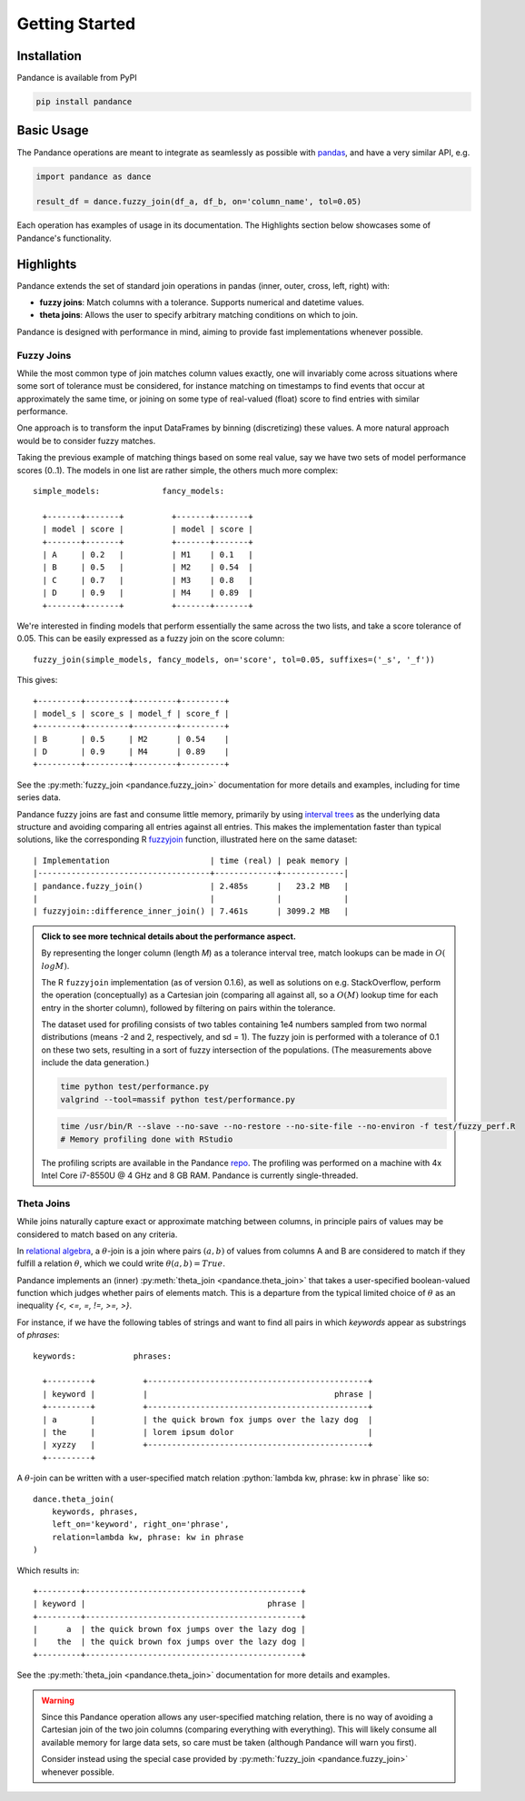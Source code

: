 .. role:: python(code)
  :language: python
  :class: highlight

.. _getting_started:

Getting Started
===============

Installation
------------

Pandance is available from PyPI

.. code-block:: shell

   pip install pandance


Basic Usage
-----------

The Pandance operations are meant to integrate as seamlessly as possible with
`pandas <https://pandas.pydata.org>`_, and have a very similar API, e.g.

.. code-block:: python

    import pandance as dance

    result_df = dance.fuzzy_join(df_a, df_b, on='column_name', tol=0.05)

Each operation has examples of usage in its documentation.
The Highlights section below showcases some of Pandance's functionality.


Highlights
----------

Pandance extends the set of standard join operations in pandas
(inner, outer, cross, left, right) with:

- **fuzzy joins**: Match columns with a tolerance. Supports numerical and datetime values.
- **theta joins**: Allows the user to specify arbitrary matching conditions on
  which to join.

Pandance is designed with performance in mind, aiming to provide fast implementations
whenever possible.


Fuzzy Joins
"""""""""""

While the most common type of join matches column values exactly,
one will invariably come across situations where
some sort of tolerance must be considered,
for instance matching on timestamps to find events that occur at approximately the same time,
or joining on some type of real-valued (float) score to find entries with similar performance.

One approach is to transform the input DataFrames by binning (discretizing) these values.
A more natural approach would be to consider fuzzy matches.

Taking the previous example of matching things based on some real value,
say we have two sets of model performance scores (0..1).
The models in one list are rather simple, the others much more complex::

    simple_models:             fancy_models:

      +-------+-------+          +-------+-------+
      | model | score |          | model | score |
      +-------+-------+          +-------+-------+
      | A     | 0.2   |          | M1    | 0.1   |
      | B     | 0.5   |          | M2    | 0.54  |
      | C     | 0.7   |          | M3    | 0.8   |
      | D     | 0.9   |          | M4    | 0.89  |
      +-------+-------+          +-------+-------+

We're interested in finding models that perform essentially the same across the two lists,
and take a score tolerance of 0.05.
This can be easily expressed as a fuzzy join on the score column::

    fuzzy_join(simple_models, fancy_models, on='score', tol=0.05, suffixes=('_s', '_f'))

This gives::

    +---------+---------+---------+---------+
    | model_s | score_s | model_f | score_f |
    +---------+---------+---------+---------+
    | B       | 0.5     | M2      | 0.54    |
    | D       | 0.9     | M4      | 0.89    |
    +---------+---------+---------+---------+

See the :py:meth:`fuzzy_join <pandance.fuzzy_join>` documentation for more details
and examples, including for time series data.

Pandance fuzzy joins are fast and consume little memory, primarily by using
`interval trees <https://github.com/chaimleib/intervaltree>`_
as the underlying data structure and avoiding comparing all entries against all entries.
This makes the implementation faster than typical solutions, like the corresponding
R `fuzzyjoin <https://github.com/dgrtwo/fuzzyjoin/>`_ function,
illustrated here on the same dataset::

    | Implementation                     | time (real) | peak memory |
    |------------------------------------+-------------+-------------|
    | pandance.fuzzy_join()              | 2.485s      |   23.2 MB   |
    |                                    |             |             |
    | fuzzyjoin::difference_inner_join() | 7.461s      | 3099.2 MB   |

.. admonition:: Click to see more technical details about the performance aspect.
    :class: toggle

    By representing the longer column (length *M*) as a tolerance interval tree,
    match lookups can be made in :math:`O(\\log{M})`.

    The R ``fuzzyjoin`` implementation (as of version 0.1.6),
    as well as solutions on e.g. StackOverflow,
    perform the operation (conceptually) as a Cartesian join (comparing all against all,
    so a :math:`O(M)` lookup time for each entry in the shorter column),
    followed by filtering on pairs within the tolerance.

    The dataset used for profiling consists of two tables containing 1e4 numbers sampled
    from two normal distributions (means -2 and 2, respectively, and sd = 1).
    The fuzzy join is performed with a tolerance of 0.1 on these two sets,
    resulting in a sort of fuzzy intersection of the populations.
    (The measurements above include the data generation.)

    .. code-block:: shell

        time python test/performance.py
        valgrind --tool=massif python test/performance.py

    .. code-block:: shell

        time /usr/bin/R --slave --no-save --no-restore --no-site-file --no-environ -f test/fuzzy_perf.R
        # Memory profiling done with RStudio

    The profiling scripts are available in the Pandance
    `repo <https://github.com/fburic/pandance/tree/main/test>`_.
    The profiling was performed on a machine with 4x Intel Core i7-8550U @ 4 GHz and 8 GB RAM.
    Pandance is currently single-threaded.


Theta Joins
"""""""""""

While joins naturally capture exact or approximate matching between columns,
in principle pairs of values may be considered to match based on any criteria.

In `relational algebra <https://en.wikipedia.org/wiki/Relational_algebra#%CE%B8-join_and_equijoin>`_,
a :math:`\theta`-join is a join where pairs :math:`(a, b)`
of values from columns A and B are considered to match
if they fulfill a relation :math:`\theta`, which we could write :math:`\theta(a, b) = True`.

Pandance implements an (inner) :py:meth:`theta_join <pandance.theta_join>` that takes a
user-specified boolean-valued function which judges whether pairs of elements match.
This is a departure from the typical limited choice of :math:`\theta`
as an inequality `{<, <=, =, !=, >=, >}`.

For instance, if we have the following tables of strings
and want to find all pairs in which `keywords` appear as substrings of `phrases`::

    keywords:            phrases:

      +---------+          +----------------------------------------------+
      | keyword |          |                                       phrase |
      +---------+          +----------------------------------------------+
      | a       |          | the quick brown fox jumps over the lazy dog  |
      | the     |          | lorem ipsum dolor                            |
      | xyzzy   |          +----------------------------------------------+
      +---------+

A :math:`\theta`-join can be written with a user-specified match relation
:python:`lambda kw, phrase: kw in phrase` like so::

    dance.theta_join(
        keywords, phrases,
        left_on='keyword', right_on='phrase',
        relation=lambda kw, phrase: kw in phrase
    )

Which results in::

    +---------+---------------------------------------------+
    | keyword |                                      phrase |
    +---------+---------------------------------------------+
    |      a  | the quick brown fox jumps over the lazy dog |
    |    the  | the quick brown fox jumps over the lazy dog |
    +---------+---------------------------------------------+

See the :py:meth:`theta_join <pandance.theta_join>` documentation for more details
and examples.

.. warning::

    Since this Pandance operation allows any user-specified matching relation,
    there is no way of avoiding a Cartesian join of the two join columns
    (comparing everything with everything).
    This will likely consume all available memory for large data sets,
    so care must be taken (although Pandance will warn you first).

    Consider instead using the special case provided by
    :py:meth:`fuzzy_join <pandance.fuzzy_join>`
    whenever possible.
